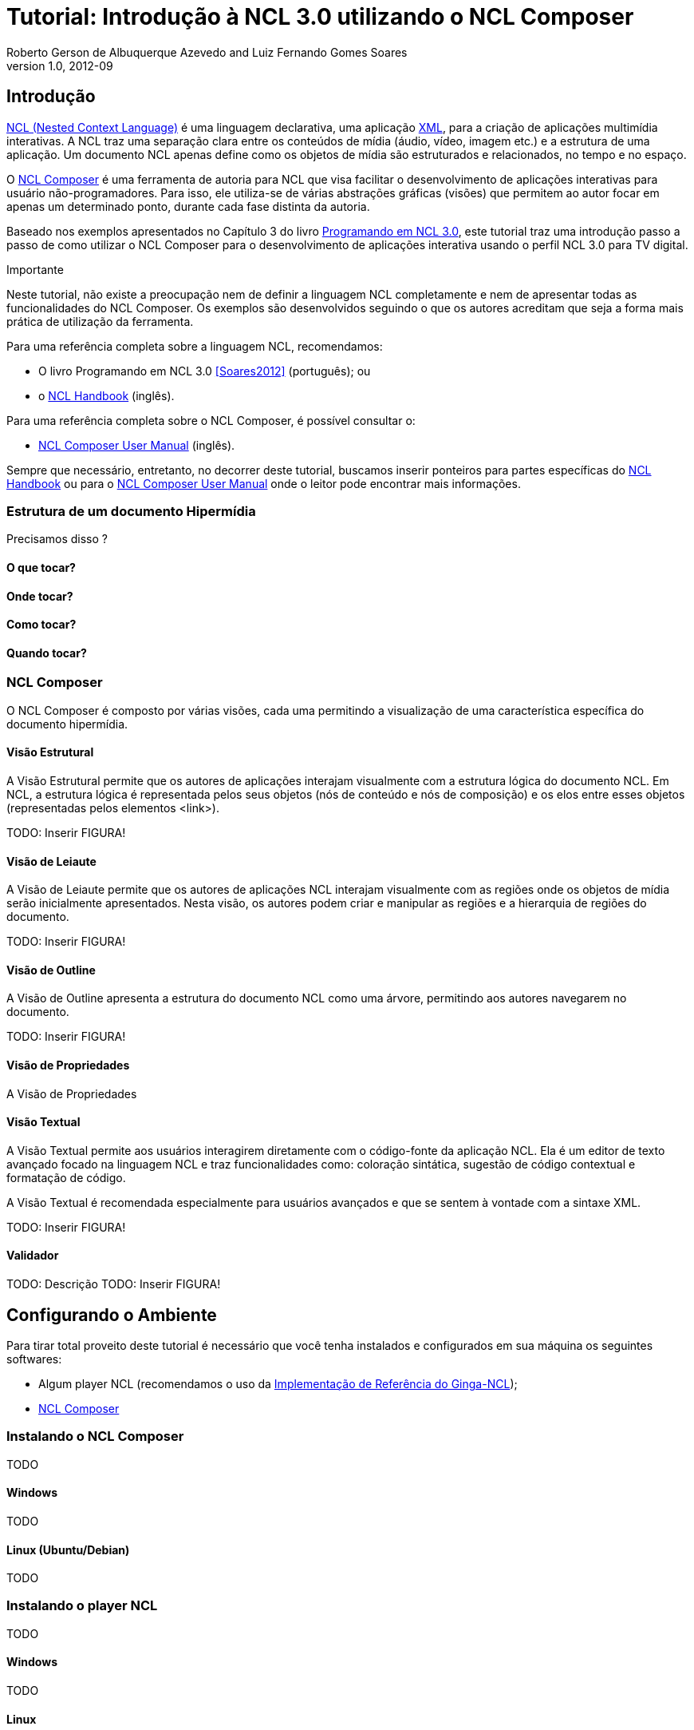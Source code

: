 Tutorial: Introdução à NCL 3.0 utilizando o NCL Composer
========================================================
Roberto Gerson de Albuquerque Azevedo and Luiz Fernando Gomes Soares
v1.0, 2012-09
:doctype: book
:lang: pt-BR

// Atribute List
:nclcomposer: NCL Composer
:default_views: Estrutural, Leiaute, Outline, Propriedades, Textual e Validador
:structural_view: Visão Estrutural
:layout_view: Visão de Leiaute
:outline_view: Visão de Outline
:properties_view: Visão de Propriedades
:textual_view: Visão Textual
//End Attribute List

[[sec:intro]]
Introdução
----------
http://www.ncl.org.br[NCL (Nested Context Language)] é uma linguagem 
declarativa, uma aplicação http://www.xml.org[XML], para a criação de
aplicações multimídia interativas. A NCL traz uma separação clara entre 
os conteúdos de mídia (áudio, vídeo, imagem etc.) e a estrutura de uma
aplicação. Um documento NCL apenas define como os objetos de mídia são 
estruturados e relacionados, no tempo e no espaço.

O http://composer.telemidia.puc-rio.br[{nclcomposer}] é uma ferramenta de
autoria para NCL que visa facilitar o desenvolvimento de aplicações 
interativas para usuário não-programadores. Para isso, ele utiliza-se de
várias abstrações gráficas (visões) que permitem ao autor focar em apenas um
determinado ponto, durante cada fase distinta da autoria.

// O intuito principal deste tutorial é fornecer ao leitor a habilidade de 
// desenvolver programas NCL simples, usando o {nclcomposer}, e capacitá-lo a 
// melhor entender e exercitar os principais conceitos da NCL, no ambiente de
// autoria {nclcomposer}.

Baseado nos exemplos apresentados no Capítulo 3 do livro 
http://www.telemidia.puc-rio.br[Programando em NCL 3.0], este tutorial traz uma
introdução passo a passo de como utilizar o {nclcomposer} para o 
desenvolvimento de aplicações interativa usando o perfil NCL
3.0 para TV digital.

Importante
****
Neste tutorial, não existe a preocupação nem de definir a linguagem NCL
completamente e nem de apresentar todas as funcionalidades do {nclcomposer}. Os
exemplos são desenvolvidos seguindo o que os autores acreditam que seja a
forma mais prática de utilização da ferramenta.

Para uma referência completa sobre a linguagem NCL, recomendamos:

  * O livro Programando em NCL 3.0 <<Soares2012>> (português); ou
  * o http://handbook.ncl.org.br[NCL Handbook] (inglês).

Para uma referência completa sobre o {nclcomposer}, é possível consultar o:

  * http://composer.telemidia.puc-rio.br[{nclcomposer} User Manual] (inglês).

Sempre que necessário, entretanto, no decorrer deste tutorial, buscamos
inserir ponteiros para partes específicas do http://handbook.ncl.org.br[NCL
Handbook] ou para o http://composer.telemidia.puc-rio.br[{nclcomposer} User
Manual] onde o leitor pode encontrar mais informações.
****

Estrutura de um documento Hipermídia
~~~~~~~~~~~~~~~~~~~~~~~~~~~~~~~~~~~~
Precisamos disso ?

O que tocar?
^^^^^^^^^^^^

Onde tocar?
^^^^^^^^^^^

Como tocar?
^^^^^^^^^^^

Quando tocar?
^^^^^^^^^^^^^

{nclcomposer}
~~~~~~~~~~~~
O {nclcomposer} é composto por várias visões, cada uma permitindo a
visualização de uma característica específica do documento hipermídia.

[[sec:structural_view]]
Visão Estrutural
^^^^^^^^^^^^^^^^
A {structural_view} permite que os autores de aplicações interajam visualmente
com a estrutura lógica do documento NCL. Em NCL, a estrutura lógica é
representada pelos seus objetos (nós de conteúdo e nós de composição) e os
elos entre esses objetos (representadas pelos elementos <link>).

TODO: Inserir FIGURA!

[[sec:layout_view]]
Visão de Leiaute
^^^^^^^^^^^^^^^^
A {layout_view} permite que os autores de aplicações NCL interajam visualmente
com as regiões onde os objetos de mídia serão inicialmente apresentados. Nesta
visão, os autores podem criar e manipular as regiões e a hierarquia de regiões
do documento.

TODO: Inserir FIGURA!

[[sec:outline_view]]
Visão de Outline
^^^^^^^^^^^^^^^^
A {outline_view} apresenta a estrutura do documento NCL como uma árvore,
permitindo aos autores navegarem no documento.

TODO: Inserir FIGURA!

[[sec:properties_view]]
Visão de Propriedades
^^^^^^^^^^^^^^^^^^^^^
A {properties_view}

[[sec:textual_view]]
Visão Textual
^^^^^^^^^^^^^
A {textual_view} permite aos usuários interagirem diretamente com o
código-fonte da aplicação NCL. Ela é um editor de texto avançado focado na
linguagem NCL e traz funcionalidades como: coloração sintática, sugestão de
código contextual e formatação de código.

A {textual_view} é recomendada especialmente para usuários avançados e que se
sentem à vontade com a sintaxe XML.

TODO: Inserir FIGURA!

[[sec:validator]]
Validador
^^^^^^^^^
TODO: Descrição
TODO: Inserir FIGURA!

[[sec:iniciando]]
Configurando o Ambiente
-----------------------
Para tirar total proveito deste tutorial é necessário que você tenha
instalados e configurados em sua máquina os seguintes softwares:
  
	* Algum player NCL (recomendamos o uso da 
http://www.softwarepublico.gov.br[Implementação de Referência do Ginga-NCL]);
  * http://composer.telemidia.puc-rio.br[{nclcomposer}]

Instalando o {nclcomposer}
~~~~~~~~~~~~~~~~~~~~~~~~~
TODO

Windows
^^^^^^^
TODO

Linux (Ubuntu/Debian)
^^^^^^^^^^^^^^^^^^^^^
TODO

Instalando o player NCL
~~~~~~~~~~~~~~~~~~~~~~~
TODO

Windows
^^^^^^^
TODO

Linux
^^^^^
TODO

Configuração do Ambiente
~~~~~~~~~~~~~~~~~~~~~~~~
TODO

Configurando a disposição das visões 
^^^^^^^^^^^^^^^^^^^^^^^^^^^^^^^^^^^^
TODO

Integração com o player NCL
^^^^^^^^^^^^^^^^^^^^^^^^^^^
TODO

[[sec:tutorial]]
O Primeiro João
---------------
Assim como no Capítulo 3 do Livro Programando em NCL, para introduzir a
programação em NCL usando o {nclcomposer}, iremos utilizar um único exemplo,
que será construído passo a passo: _O Primeiro João_.

_O Primeiro João_ é baseado em um vídeo, uma animação de mesmo nome
produzida por André Castelão, que por sua vez foi baseado nas crônicas de 
Mané Garrincha, escritas por Gerson Soares. 

NOTE: Uma descrição completa da animação _O Primeiro João_ pode ser encontrada
em: <<Soares2012>>.

Olá Garrincha!
~~~~~~~~~~~~~~
Em nosso primeiro exemplo, iremos apenas exibir o vídeo da animação. Para
isso, vamos abrir o {nclcomposer}. Depois de carregado, o {nclcomposer}
apresenta a seguinte tela de boas-vindas:

image::images/nclcomposer-welcomescreen.png[title="Tela de boas-vindas do {nclcomposer}.",width="70%",align="center"]

Nessa tela de boas-vindas podemos criar o nosso primeiro projeto. Para isso,
pressione o botão _New Project_ no canto esquerdo inferior da tela de
boas-vindas. A seguinte tela será exibida:

TIP: Outra possibilidade para criar um novo projeto é através do menu
_File->New Project_.

image::images/nclcomposer-newproject.png[title="Criação de um novo projeto.",width="50%",align="center"]

Nessa janela, atribua um nome para o projeto que você está criando, selecione
o diretório onde deseja salvá-lo e também marque a opção _Copy and Import the
default Connector Base_. 

NOTE: Nas próximas seções discutiremos em detalhes o que são os conectores
e também as bases de conectores. Por enquanto, apenas marque esta opção,
pois ela será útil para os próximos exemplos que iremos desenvolver.

Feito isso, pressione o botão _Finish_ e a seguinte tela será apresentada:

image::images/nclcomposer-body.png[title="Visão estrutural de um projeto recém-criado.",width="70%",align="center"]

Com o nosso projeto criado, podemos ter acesso às visões que já vem instaladas
por default no {nclcomposer}: {default_views}.

Como é possível observar, quando criamos um novo projeto, o {nclcomposer}
automaticamente já o cria com o cabeçalho e o corpo da aplicação.

Se você for para a visão _Textual_ poderá ver o código que já foi gerado por
padrão: 

[source,xml]
-------------------------------------------
<?xml version="1.0" encoding="ISO-8859-1"?>
<ncl id="myNCLDocID" xmlns="http://www.ncl.org.br/NCL3.0/EDTVProfile">
  <head>
    <connectorBase id="connBaseId">
      <importBase alias="conn" documentURI="defaultConnBase.ncl"/>
    </connectorBase>
  </head>
  <body id="myBodyID"/>
</ncl>
-------------------------------------------

Como é possível observar, a linguagem NCL é uma aplicação XML. Isso significa
que ela segue a sintaxe definida por esse padrão. Por isso, todos os elementos
da linguagem são delimitados por marcações utilizando "<", ">" e "/>".

.Para saber mais: eXtensible Markup Language
********************************************
Alguns pontos que você deve saber sobre XML são:

  * XML significa _EXtensible Markup Language_.
	* XML é uma linguagem textual para descrição de dados.
	* XML é uma recomendação W3C.

**Tags, elements, and attributes**

Existem três termos comumente utilizados para descrever partes de um documento
XML: tags, elementos e atributos. Segue um exemplo que ilustra tais termos:

--------
<address>
  <name>
    <title>Mrs.</title>
    <first-name>
      Mary
    </first-name>
    <last-name>
      McGoon
    </last-name>
  </name>
  <street>
    1401 Main Street
  </street>
  <city state="NC">Anytown</city>
  <postal-code>
    34829
  </postal-code>
</address>
---------

Uma **tag** é o texto entre os símbolos "<", à esquerda, e ">", à direita. Existem
tags de início (como <name>) e tags de final (</name).

Um **elemento** é composto por uma tag de início, uma tag de final e tudo entre
essas. No exemplo acima, o elemento <name> contém três elementos-filhos: <title>,
<first-name> e <last-name>.

Um atributo é par nome-valor dentro de uma tag de início de um elemento. No
exemplo acima, state é um atributo do elemento <city> element.

	* Um documento XML é um documento textual composto por um conjunto de
	* elementos aninhados.
	* As tags XML não são predefinidas. Cada aplicação XML define as suas
	  próprias tags.
	* NCL é um exemplo de aplicação XML que define suas próprias
		tags (<ncl>, <head>, <body>, <media>, ...).

********************************************

.Para saber mais: Estrutura do documento NCL
************************************************
Um documento NCL é um arquivo escrito em XML. Todo documento NCL possui a
seguinte estrutura:

  * uma seção de prólogo, definindo a codificação do arquivo.
	* um cabeçalho de arquivo NCL (<ncl>).
	* uma seção de cabeçalho, onde são definidos os elementos que serão
	  reutilizados no corpo (<head>).
	* o corpo do programa, (<body>), onde são definidos os diversos objetos de
	  mídia (<media) e como eles se relacionam.
	* pelo menos uma porta que indica onde o programa começa a ser exibido.
	  (<port>).
	* a conclusão do documento.

TODO: Figura com o esqueleto de um documento NCL.
************************************************

Adicionando um objeto de mídia
^^^^^^^^^^^^^^^^^^^^^^^^^^^^^^
Para inserir os nossos objetos de mídia, a forma mais simples é apenas
arrastar os objetos de mídia do seu Gerenciador de Arquivos para dentro da
{structural_view} do {nclcomposer}.

image::images/nclcomposer-drag_and_drop_animGar.png[title="Arraste os objetos de mídia do seu gerenciador de arquivos para a {structural_view} do {nclcomposer} para inserí-lo como objetos de mídia da aplicação.", width="70%", align="center"]

TIP: Outra forma de inserir um objeto de mídia, na {structural_view} é 
clicar com o botão direito sobre o corpo do documento e selecionar o menu 
_Insert -> Media_. Neste caso, é importante não esquecer de definir o caminho 
para o objeto de mídia, o que poder ser realizado selecionando o objeto que 
você acabou de editar e alterando o valor do atributo _src_ (ou na _Visão de
Propriedades_ ou na _Visão Textual_).

.Para saber mais: Objetos de Mídia
************************************************
TODO
************************************************

Informando o(s) objeto(s) de mídia que serão inicialmente exibidos
^^^^^^^^^^^^^^^^^^^^^^^^^^^^^^^^^^^^^^^^^^^^^^^^^^^^^^^^^^^^^^^^^^
Para informar que o objeto de mídia que acabamos de inserir deve iniciar
quanto a nossa aplicação multimídia iniciar, é suficiente criarmos uma porta
no corpo do documento, mapeando-a para o objeto de mídia.

Para inserirmos uma porta no corpo do documento pela _Visão
Estrutural_ é suficiente clicarmos com o botão direito sobre o corpo e
selecionarmos o menu _Insert->Port_.

image::images/nclcomposer-addport.png[title="Adicionando porta.", width="70%", align="center"]

Para mapearmos a porta que acabamos de criar para o objeto de mídia, devemos, 
segurando a tecla _SHIFT_, clicar sobre a porta e arrastar o ponteiro
do mouse para o objeto de mídia.  

image::images/nclcomposer-portcomponent.png[title="Mapeando porta para objeto de mídia.", width="70%", align="center"]

Com isso, já definimos que nossa aplicação é constituída apenas do objeto de
mídia _animGar_ e que quando a aplicação começar, o primeiro objeto de mídia a
ser apresentado será o vídeo da animação _O Primeiro João_. 

Propriedades e dimensões dos objetos de mídia
^^^^^^^^^^^^^^^^^^^^^^^^^^^^^^^^^^^^^^^^^^^^^
Para finalizar o nosso exemplo inicial _Alô Garrincha_ só falta agora
definirmos onde esse vídeo da animação será exibido. A forma mais simples de
definir as dimensões do objeto de mídia, é por meio de propriedades.

Para inserirmos propriedades nos objetos de mídia por meio da _Visão
Estrutural_ a forma mais direta é clicando com o botão direto do mouse sobre o
objeto de mídia no qual queremos inserir uma nova propriedade e selecionando o
menu _Insert->Property_.

image::images/nclcomposer-addproperty.png[title="Adicionando propriedade à um objeto de mídia.", width="70%", align="center"]

Neste nosso primeiro exemplo estamos especialmente interessados nas
propriedades que definem a dimensão dos objetos: _top_, _left_, _width_ e
_height_.

Para editar a propriedade inserirmos anteriormente é suficiente a
selecionarmos pela {structural_view} e, depois, a partir da visão de
propriedades podemos definir o seu nome e seu valor.

No caso do nosso exemplo, devemos definir a propriedade _width_ e o valor
100%. Da mesma forma podemos devemos criar uma propriedade _height_, também
com o valor de 100%. Definindo assim, que nossa mídia irá ocupar toda a tela
quando for apresentada.

image::images/nclcomposer-property-width.png[title="Definindo largura do objeto de mídia.", width="70%", align="center"]

.Para saber mais: Propriedades dos Objetos de Mídia
***************************************************
TODO
***************************************************

Sincronismo de Mídia sem Interatividade
~~~~~~~~~~~~~~~~~~~~~~~~~~~~~~~~~~~~~~~
Nosso próximo exemplo ilustra como é possível introduzir vários objetos de
mídia sincronizados no tempo. Vamos acrescentar:

  1. uma música de fundo (um chorinho), que deverá começar assim que terminar a
apresentação inicial do vídeo e começar a animação propriamente dita;
  2. um outro objeto de vídeo, que deverá ser exibido em paralelo e sincronizado
com o famoso “drible do vaivém” do Mané, retratado na animação; e ainda
  3. uma outra imagem, uma foto, que deverá ser exibida junto com a cena do
marcador caído no chão.

A imagem a seguir apresenta a visão temporal do nosso segundo exemplo:

image::images/temporal-view.png[title="Visão temporal do exemplo 02.", width="50%",align="center"]

Reúso Apenas de Relação
^^^^^^^^^^^^^^^^^^^^^^^
TODO

Reúso de Características de Apresentação e Importação de Base
^^^^^^^^^^^^^^^^^^^^^^^^^^^^^^^^^^^^^^^^^^^^^^^^^^^^^^^^^^^^^
TODO

Adicionando Sincronismo com Interatividade
~~~~~~~~~~~~~~~~~~~~~~~~~~~~~~~~~~~~~~~~~~
TODO

Adicionando o Uso de Contextos
~~~~~~~~~~~~~~~~~~~~~~~~~~~~~~
TODO

Adicionando Reúso de Objetos de Mídia
~~~~~~~~~~~~~~~~~~~~~~~~~~~~~~~~~~~~~
TODO

Usando o Canal de Interatividade
~~~~~~~~~~~~~~~~~~~~~~~~~~~~~~~~
TODO

Uso de Múltiplos Dispositivos de Exibição
~~~~~~~~~~~~~~~~~~~~~~~~~~~~~~~~~~~~~~~~~
TODO

Adaptação de Conteúdo
~~~~~~~~~~~~~~~~~~~~~
TODO

O Uso do Nó Settings
~~~~~~~~~~~~~~~~~~~~
TODO

Efeitos de Transição e Animação
~~~~~~~~~~~~~~~~~~~~~~~~~~~~~~~
TODO

Navegação por Teclas
~~~~~~~~~~~~~~~~~~~~
TODO

Acrescentando um Objeto NCLua
~~~~~~~~~~~~~~~~~~~~~~~~~~~~~
TODO

Conclusões
----------
TODO

[bibliography]
Bibliografia
------------
- [[[Soares2012]]] Luiz Fernando Gomes Soares and Simone Diniz Junqueira.
	'Programando em NCL 3.0'. PUC-Rio.

[appendix]
Lista de Connectores pré-definidos
----------------------------------
Ao criar um novo projeto no {nclcomposer} é possível adicionar uma base de
conectores pré-definidos (_defaultConnBase.ncl_). Esta base de conectores
pré-definidos traz um conjunto de 


[width="100%",frame="topbot",options="header"]
|=======
|          | *start*      | *stop*      | *pause*      | *resume*      | *set* + parâmetro _var_
|*onBegin* | onBeginStart | onBeginStop | onBeginPause | onBeginResume | onBeginSet
|*onEnd*   | onEndStart   | onEndStop   | onEndPause   | onEndResume   | onEndSet
|*onSelection* (seleção por mouse) | onSelectionStart  | onSelectionStop |
onSelectionPause | onSelectionResume | onSelectionSet
|*onSelection* + parâmetro _key_ (seleção por tecla) | onKeySelectionStart |
onKeySelectionStop | onKeySelectionPause | onKeySelectionResume |
onKeySelectionSet
|=======

  * TODO: Como definir minha própria base de conectores???
  * TODO: Como editar minha base de conectores default??

[appendix]
Onde encontrar mais informações
-------------------------------
TODO

[appendix]
Outras ferramentas de autoria
-----------------------------
Dado que existem diferente pefis de usuários para a linguagem NCL, é natural
que também existam várias ferramentas, cada uma focada em um determinado
perfil. O objetivo do {nclcomposer}, ao ser extensível por meio de plugins é
possibilitar que todas essas diferentes abstra

NCL Eclipse
~~~~~~~~~~~

CreaTVDigital
~~~~~~~~~~~~~

O {nclcomposer} não é a única ferramenta de autoria disponível para NCL. A
proposta do NCL Composer é servir como base para a criação de diversas visões
 {nclcomposer} não é a única ferramenta de autoria disponível para NCL. A
proposta do NCL Composer é servir como base para a criação de diversas visões

[appendix]
Licença
-------
TODO
